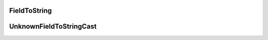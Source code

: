 .. _api_core_runtime_fieldtostring:

.. rst-class:: api-ref

FieldToString
-------------

.. doxygenclass:: eprosima::is::core::FieldToString
    :project: IntegrationService
    :members:

UnknownFieldToStringCast
------------------------

.. doxygenclass:: eprosima::is::core::UnknownFieldToStringCast
    :project: IntegrationService
    :members: